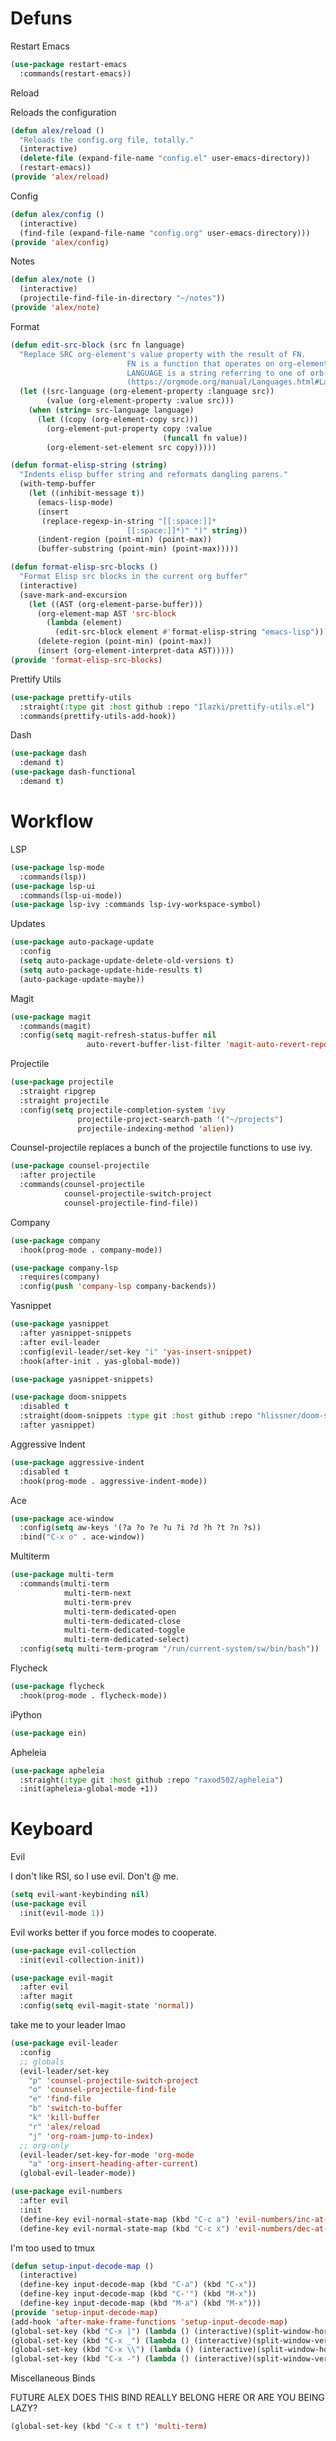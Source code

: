 #+startup: overview
* Defuns
**** Restart Emacs
#+begin_src emacs-lisp
  (use-package restart-emacs
    :commands(restart-emacs))
#+end_src
**** Reload
Reloads the configuration
#+begin_src emacs-lisp
  (defun alex/reload ()
    "Reloads the config.org file, totally."
    (interactive)
    (delete-file (expand-file-name "config.el" user-emacs-directory))
    (restart-emacs))
  (provide 'alex/reload)
#+end_src
**** Config
#+begin_src emacs-lisp
  (defun alex/config ()
    (interactive)
    (find-file (expand-file-name "config.org" user-emacs-directory)))
  (provide 'alex/config)
#+end_src

**** Notes
#+begin_src emacs-lisp
  (defun alex/note ()
    (interactive)
    (projectile-find-file-in-directory "~/notes"))
  (provide 'alex/note)
#+end_src
**** Format
#+begin_src emacs-lisp
  (defun edit-src-block (src fn language)
    "Replace SRC org-element's value property with the result of FN.
                            FN is a function that operates on org-element's value and returns a string.
                            LANGUAGE is a string referring to one of orb-babel's supported languages.
                            (https://orgmode.org/manual/Languages.html#Languages)"
    (let ((src-language (org-element-property :language src))
          (value (org-element-property :value src)))
      (when (string= src-language language)
        (let ((copy (org-element-copy src)))
          (org-element-put-property copy :value
                                    (funcall fn value))
          (org-element-set-element src copy)))))

  (defun format-elisp-string (string)
    "Indents elisp buffer string and reformats dangling parens."
    (with-temp-buffer
      (let ((inhibit-message t))
        (emacs-lisp-mode)
        (insert 
         (replace-regexp-in-string "[[:space:]]*
                            [[:space:]]*)" ")" string))
        (indent-region (point-min) (point-max))
        (buffer-substring (point-min) (point-max)))))

  (defun format-elisp-src-blocks ()
    "Format Elisp src blocks in the current org buffer"
    (interactive)
    (save-mark-and-excursion
      (let ((AST (org-element-parse-buffer)))
        (org-element-map AST 'src-block
          (lambda (element) 
            (edit-src-block element #'format-elisp-string "emacs-lisp")))
        (delete-region (point-min) (point-max))
        (insert (org-element-interpret-data AST)))))
  (provide 'format-elisp-src-blocks)
#+end_src

**** Prettify Utils
#+begin_src emacs-lisp
  (use-package prettify-utils
    :straight(:type git :host github :repo "Ilazki/prettify-utils.el")
    :commands(prettify-utils-add-hook))
#+end_src

**** Dash
#+begin_src emacs-lisp
  (use-package dash
    :demand t)
  (use-package dash-functional
    :demand t)
#+end_src

* Workflow
**** LSP
#+begin_src emacs-lisp
  (use-package lsp-mode
    :commands(lsp))
  (use-package lsp-ui
    :commands(lsp-ui-mode))
  (use-package lsp-ivy :commands lsp-ivy-workspace-symbol)
#+end_src
**** Updates
#+begin_src emacs-lisp
  (use-package auto-package-update
    :config
    (setq auto-package-update-delete-old-versions t)
    (setq auto-package-update-hide-results t)
    (auto-package-update-maybe))
#+end_src
**** Magit
#+begin_src emacs-lisp
  (use-package magit
    :commands(magit)
    :config(setq magit-refresh-status-buffer nil
        	       auto-revert-buffer-list-filter 'magit-auto-revert-repository-buffer-p))
#+end_src
**** Projectile
#+begin_src emacs-lisp
  (use-package projectile
    :straight ripgrep
    :straight projectile
    :config(setq projectile-completion-system 'ivy
                 projectile-project-search-path '("~/projects")
                 projectile-indexing-method 'alien))
#+end_src
Counsel-projectile replaces a bunch of the projectile functions to use ivy.
#+begin_src emacs-lisp
  (use-package counsel-projectile
    :after projectile
    :commands(counsel-projectile
              counsel-projectile-switch-project
              counsel-projectile-find-file))
#+end_src
**** Company
#+begin_src emacs-lisp
  (use-package company
    :hook(prog-mode . company-mode))
#+end_src
#+begin_src emacs-lisp
  (use-package company-lsp
    :requires(company)
    :config(push 'company-lsp company-backends))
#+end_src

**** Yasnippet
#+begin_src emacs-lisp
  (use-package yasnippet
    :after yasnippet-snippets
    :after evil-leader
    :config(evil-leader/set-key "i" 'yas-insert-snippet)
    :hook(after-init . yas-global-mode))
#+end_src
#+begin_src emacs-lisp
  (use-package yasnippet-snippets)
#+end_src
#+begin_src emacs-lisp
  (use-package doom-snippets
    :disabled t
    :straight(doom-snippets :type git :host github :repo "hlissner/doom-snippets")
    :after yasnippet)
#+end_src
**** Aggressive Indent
#+begin_src emacs-lisp
  (use-package aggressive-indent
    :disabled t
    :hook(prog-mode . aggressive-indent-mode))
#+end_src

**** Ace
#+begin_src emacs-lisp
  (use-package ace-window
    :config(setq aw-keys '(?a ?o ?e ?u ?i ?d ?h ?t ?n ?s))
    :bind("C-x o" . ace-window))
#+end_src
**** Multiterm
#+begin_src emacs-lisp
  (use-package multi-term
    :commands(multi-term
              multi-term-next
              multi-term-prev
              multi-term-dedicated-open
              multi-term-dedicated-close
              multi-term-dedicated-toggle
              multi-term-dedicated-select)
    :config(setq multi-term-program "/run/current-system/sw/bin/bash"))
#+end_src

**** Flycheck
#+begin_src emacs-lisp
  (use-package flycheck
    :hook(prog-mode . flycheck-mode))
#+end_src

**** iPython
#+begin_src emacs-lisp
  (use-package ein)
#+end_src
**** Apheleia
#+begin_src emacs-lisp
  (use-package apheleia
    :straight(:type git :host github :repo "raxod502/apheleia")
    :init(apheleia-global-mode +1))
#+end_src

* Keyboard
**** Evil
I don't like RSI, so I use evil. Don't @ me.
#+begin_src emacs-lisp
  (setq evil-want-keybinding nil)
  (use-package evil
    :init(evil-mode 1))
#+end_src
Evil works better if you force modes to cooperate.
#+begin_src emacs-lisp
  (use-package evil-collection
    :init(evil-collection-init))
#+end_src
#+begin_src emacs-lisp
  (use-package evil-magit
    :after evil
    :after magit
    :config(setq evil-magit-state 'normal))
#+end_src
take me to your leader lmao
#+begin_src emacs-lisp
  (use-package evil-leader
    :config
    ;; globals
    (evil-leader/set-key
      "p" 'counsel-projectile-switch-project
      "o" 'counsel-projectile-find-file
      "e" 'find-file
      "b" 'switch-to-buffer
      "k" 'kill-buffer
      "r" 'alex/reload
      "j" 'org-roam-jump-to-index)
    ;; org-only
    (evil-leader/set-key-for-mode 'org-mode
      "a" 'org-insert-heading-after-current)
    (global-evil-leader-mode))
#+end_src
#+begin_src emacs-lisp
  (use-package evil-numbers
    :after evil
    :init
    (define-key evil-normal-state-map (kbd "C-c a") 'evil-numbers/inc-at-pt)
    (define-key evil-normal-state-map (kbd "C-c x") 'evil-numbers/dec-at-pt))
#+end_src
**** I'm too used to tmux
#+begin_src emacs-lisp
  (defun setup-input-decode-map ()
    (interactive)
    (define-key input-decode-map (kbd "C-a") (kbd "C-x"))
    (define-key input-decode-map (kbd "C-'") (kbd "M-x"))
    (define-key input-decode-map (kbd "M-a") (kbd "M-x")))
  (provide 'setup-input-decode-map)
  (add-hook 'after-make-frame-functions 'setup-input-decode-map)
  (global-set-key (kbd "C-x |") (lambda () (interactive)(split-window-horizontally) (other-window 1)))
  (global-set-key (kbd "C-x _") (lambda () (interactive)(split-window-vertically) (other-window 1)))
  (global-set-key (kbd "C-x \\") (lambda () (interactive)(split-window-horizontally) (other-window 1)))
  (global-set-key (kbd "C-x -") (lambda () (interactive)(split-window-vertically) (other-window 1)))
#+end_src
**** Miscellaneous Binds
FUTURE ALEX
DOES THIS BIND REALLY BELONG HERE
OR ARE YOU BEING LAZY?
#+begin_src emacs-lisp
  (global-set-key (kbd "C-x t t") 'multi-term)
#+end_src

* User Interface
**** Dialogue Boxes
#+begin_src emacs-lisp
  (setq use-dialog-box nil)
#+end_src
**** Font Size
#+begin_src emacs-lisp
  (set-face-attribute 'default nil :height 110)
#+end_src
**** Font
#+begin_src emacs-lisp
  (set-frame-font "FiraCode NF 11" nil t)
#+end_src

**** Font Caches
#+begin_src emacs-lisp
(when (eq system-type 'windows-nt)
  (setq inhibit-compacting-font-caches t))
#+end_src emacs-lisp
** Libraries
**** All The Icons
This is required for pretty icons etc.
#+begin_src emacs-lisp
  (use-package all-the-icons
    :demand t)
#+end_src
** Meta UI
**** Disable Welcome
#+begin_src emacs-lisp
  ;;disable splash screen and startup message
  (setq inhibit-startup-message t) 
  (setq initial-scratch-message nil)
#+end_src
**** Dashboard
#+begin_src emacs-lisp
  (use-package dashboard
    :disabled t
    :config
    (setq dashboard-items '((recents  . 5)
                            (bookmarks . 5)
                            (projects . 5)
                            (agenda . 5)
                            (registers . 5))
          dashboard-startup-banner 3)
    (dashboard-setup-startup-hook))
#+end_src
**** Counsel/Ivy
Better M-x and cool stuff
#+begin_src emacs-lisp
  (use-package ivy
    :config(setq ivy-re-builders-alist '((t . ivy--regex-ignore-order)))
    :bind(("M-x" . counsel-M-x)
  	("C-x C-f" . counsel-find-file)
  	("M-y"   . counsel-yank-pop)
  	("<f1> f" . counsel-describe-function)
  	("<f1> v" . counsel-describe-variable)
  	("<f1> l" . counsel-find-library)
  	("<f2> i" . counsel-info-lookup-symbol)
  	("<f2> u" . counsel-unicode-char)
  	("<f2> j" . counsel-set-variable)
  	("C-x b" . ivy-switch-buffer)
  	("C-c v" . ivy-push-view)
  	("C-c V" . ivy-pop-view))
    :demand t)
  (use-package counsel
    :bind(("C-c c" . counsel-compile)
  	("C-c g" . counsel-git)
  	("C-c j" . counsel-git-grep)
  	("C-c L" . counsel-git-log)
  	("C-c k" . counsel-rg)
  	("C-c m" . counsel-linux-app)
  	("C-x l" . counsel-locate)
  	("C-c J" . counsel-file-jump)
  	("C-S-o" . counsel-rhythmbox)
  	("C-c w" . counsel-wmctrl)
  	("C-c C-r" . ivy-resume)
  	("C-c b" . 'counsel-bookmark)
  	("C-c d" . 'counsel-descbinds)
  	("C-c g" . 'counsel-git)
  	("C-c o" . 'counsel-outline)
  	("C-c t" . 'counsel-load-theme)
  	("C-c F" . 'counsel-org-file))
    :config(counsel-mode))
  (use-package swiper
    :after ivy
    :bind("C-s" . swiper-isearch)
    :config
    (setq swiper-action-recenter t)
    (setq swiper-goto-start-of-match t))
#+end_src
#+begin_src emacs-lisp
  (use-package ivy-posframe
    :after ivy
    :config
    (setq ivy-posframe-display-functions-alist '((t . ivy-posframe-display-at-frame-top-center)))
    (ivy-posframe-mode 1))
#+end_src
#+begin_src emacs-lisp
  (use-package ivy-rich
    :disabled t
    :after ivy
    :init(ivy-rich-mode 1))
  (use-package all-the-icons-ivy-rich
    :disabled t
    :requires all-the-icons
    :requires ivy-rich
    :requires ivy
    :init(all-the-icons-ivy-rich-mode 1))
#+end_src

**** Modeline
#+begin_src emacs-lisp
  (use-package doom-modeline
    :disabled t
    :hook(after-init . doom-modeline-mode))
#+end_src
#+begin_src emacs-lisp
  (use-package telephone-line
    :config
    (setq telephone-line-lhs
  	       '((evil   . (telephone-line-evil-tag-segment))
  		 (accent . (telephone-line-vc-segment
  			    telephone-line-erc-modified-channels-segment
  			    telephone-line-process-segment))
  		 (nil    . (telephone-line-minor-mode-segment
  			    telephone-line-buffer-segment)))
  	       telephone-line-rhs
  	       '((nil    . (telephone-line-misc-info-segment))
  		 (accent . (telephone-line-major-mode-segment))
  		 (evil   . (telephone-line-airline-position-segment))))
    (telephone-line-mode 1))
#+end_src
**** Dimmer
#+begin_src emacs-lisp
  (use-package dimmer
    :config
    (dimmer-configure-magit)
    (dimmer-configure-org)
    :hook(after-init . dimmer-mode))
#+end_src
**** Modern Fringes
#+begin_src emacs-lisp
  (use-package modern-fringes
    :straight(modern-fringes :type git :host github :repo "SpecialBomb/emacs-modern-fringes")
    :hook(after-init . modern-fringes-mode))
#+end_src

**** Indent Guide
#+begin_src emacs-lisp
  (use-package highlight-indent-guides
    :config(setq highlight-indent-guides-method 'character)
    :hook(prog-mode . highlight-indent-guides-mode))
#+end_src

**** Line Numbers
#+begin_src emacs-lisp
  (defun display-line-numbers/relative ()
    "Relative"
    (interactive)
    (when (not (eq major-mode 'org-mode))
      (menu-bar--display-line-numbers-mode-relative)))

  (defun display-line-numbers/absolute ()
    "Absolute"
    (interactive)
    (when (not (eq major-mode 'org-mode))
      (menu-bar--display-line-numbers-mode-absolute)))
  (use-package display-line-numbers
    :hook
    (evil-insert-state-exit . (lambda () (display-line-numbers/relative)))
    (evil-insert-state-entry . (lambda () (display-line-numbers/absolute)))
    (prog-mode . display-line-numbers-mode)
    (org-mode . (lambda () (display-line-numbers-mode -1))))
#+end_src

**** Vertical iComplete
#+begin_src emacs-lisp
  (use-package icomplete-vertical
    :custom
    (completion-styles '(partial-completion substring))
    (completion-category-overrides '((file (styles basic substring))))
    (read-file-name-completion-ignore-case t)
    (read-buffer-completion-ignore-case t)
    (completion-ignore-case t)
    :hook
    (after-init . icomplete-mode)
    (icomplete-mode . icomplete-vertical-mode)
    :bind(:map icomplete-minibuffer-map
    	     ("C-j" . icomplete-backward-completions)
               ("C-k" . icomplete-forward-completions)))
#+end_src
** Colours

#+begin_src emacs-lisp
  (use-package doom-themes
    :demand t)
#+end_src
#+begin_src emacs-lisp
  (defun alex/day ()
    "Day mode"
    (interactive)
    (load-theme 'doom-acario-light t)
    (doom-themes-org-config))
  (defun alex/night ()
    "Night mode"
    (interactive)
    (load-theme 'doom-Iosvkem t)
    (doom-themes-org-config))
  (provide 'alex/day)
  (provide 'alex/night)
  (alex/night)
#+end_src


#+begin_src emacs-lisp
  (use-package circadian
    :disabled t
    :hook(circadian-after-load-theme . (lambda () (doom-themes-org-config)))
    :config
    (setq calendar-latitude 52.0
          calendar-longitude 0.0
          circadian-themes '((:sunrise . doom-acario-light)
                             (:sunset . doom-Iosvkem)))
    (circadian-setup))
#+end_src

* Org
Oh baby, there's some shit here boys.
#+begin_src emacs-lisp
  (use-package org
    :bind(("C-c l" . org-store-link)
          ("C-c a" . org-agenda)
          ("C-c c" . org-capture))
    :config
    (prettify-utils-add-hook org-mode 
                             ("[ ]" "☐")
                             ("[X]" "☑")
                             ("[-]" "❍"))
    (setq org-agenda-block-separator ""
          org-fontify-whole-heading-line t
          org-fontify-done-headline t
          org-fontify-quote-and-verse-blocks t
          fill-column 140
      	org-image-actual-width nil
          org-id-track-globally t
          org-startup-with-inline-images t
          org-format-latex-options (plist-put org-format-latex-options :scale 2.0)
          org-directory "~/notes"
          org-default-notes-file (concat org-directory "/notes.org")
          org-agenda-files (list (expand-file-name org-directory))
          org-link-frame-setup '((file . find-file))
          org-link-abbrev-alist '(("Google" . "http://www.google.com/search?q=%s")
                                  ("google" . "http://www.google.com/search?q=%s")
                                  ("DuckDuckGo" . "https://duckduckgo.com/?q=%s")
                                  ("Wikipedia" . "http://en.wikipedia.org/w/index.php?search=%s")
                                  ("Wikia" . "http://www.wikia.com/index.php?search=%s")
                                  ("Quora" . "https://www.quora.com/search?q=%s")
                                  ("Stack Overflow" . "http://stackoverflow.com/search?q=%s")
                                  ("Google Maps" . "http://maps.google.com/maps?q=%s")
                                  ("Emacs Wiki" . "https://duckduckgo.com/?q=%s+site%3Aemacswiki.org")
                                  ("search code" . "http://searchcode.com/?q=%s")
                                  ("GitHub" . "https://github.com/search?q=%s")
                                  ("Bitbucket" . "https://bitbucket.org/repo/all?name=%s")
                                  ("Google Code" . "https://code.google.com/query/q=%s")
                                  ("Launchpad" . "https://launchpad.net/+search?field.text=%s")
                                  ("Code Project" . "http://www.codeproject.com/search.aspx?q=%s")
                                  ("CodePlex" . "https://www.codeplex.com/site/search?query=%s")
                                  ("Gitorious" . "https://gitorious.org/search?q=%s")
                                  ("SourceForge" . "https://sourceforge.net/directory/?q=%s")
                                  ("Freecode" . "http://freecode.com/search?q=%s")
                                  ("Active State" . "http://code.activestate.com/search/q=%s")
                                  ("Ohloh Code" . "http://code.ohloh.net/search?s=%s")
                                  ("Snipplr" . "http://snipplr.com/search.php?q=%s")
                                  ("lispdoc" . "http://lispdoc.com/?q=%s")
                                  ("Ruby-Doc" . "http://ruby-doc.com/search.html?q=%s")
                                  ("Python 3 Documentation" . "http://docs.python.org/3/search.html?q=%s")
                                  ("Perl CPAN" . "http://search.cpan.org/search?mode=all&query=%s")
                                  ("PHP online documentation" . "http://cn2.php.net/results.php?q=%s&p=manual")
                                  ("bug" . "http://bugzilla/show_bug.cgi?id=%s")
                                  ("The Pirate Bay" . "http://thepiratebay.se/search/%s")))
    (remove-hook 'org-cycle-hook
                 #'org-optimize-window-after-visibility-change)
    :hook
    (org-mode . auto-fill-mode))
#+end_src
**** Mixed Pitch Mode
#+begin_src emacs-lisp
  (use-package mixed-pitch
    :disabled t
    :custom-face(variable-pitch ((t (:family "Tinos" :height 160))))
    :hook((org-mode . mixed-pitch-mode)
          (text-mode . mixed-pitch-mode)))
#+end_src
**** Bullets
#+begin_src emacs-lisp
  (use-package org-bullets
    :disabled t
    :after org
    :hook(org-mode . org-bullets-mode)
    :config(setq org-bullets-bullet-list '(" ")))
#+end_src
**** Writeroom
#+begin_src emacs-lisp
  (use-package writeroom-mode
    :commands(writeroom-mode))
#+end_src
**** Spacing
#+begin_src emacs-lisp
  (use-package org-spacer
    :straight (org-spacer :type git :host github :repo "dustinlacewell/org-spacer.el")
    :config(setq org-spacer-element-blanks '((3 headline)
                                		   (1 paragraph src-block table property-drawer))))
#+end_src
**** Adaptive Wrap
#+begin_src emacs-lisp
  (use-package adaptive-wrap-vp
    :straight(:type git :host github :repo "brentonk/adaptive-wrap-vp")
    :commands(adaptive-wrap-prefix-vp-mode)
    :hook((text-mode . adaptive-wrap-prefix-vp-mode)
          (org-mode . adaptive-wrap-prefix-vp-mode)))
#+end_src

**** Pretty Tables
#+begin_src emacs-lisp
  (use-package org-pretty-table
    :straight(org-pretty-table :type git :host github :repo "Fuco1/org-pretty-table")
    :hook
    (orgtbl-mode . org-pretty-table-mode)
    (org-mode . org-pretty-table-mode))
#+end_src
**** Grip
#+begin_src emacs-lisp
  (use-package grip-mode
    :commands(grip-mode))
#+end_src

**** Sublimity
#+begin_src emacs-lisp
  (use-package sublimity
    :straight(sublimity :type git :host github :repo "zk-phi/sublimity")
    :commands(sublimity-mode)
    :init
    (require 'sublimity-scroll)
    (require 'sublimity-attractive))
  (use-package hide-mode-line
    :hook(sublimity-mode . hide-mode-line-mode))
#+end_src

**** Hunspell
#+begin_src emacs-lisp
  (use-package flyspell
    :if (not (eq system-type 'windows-nt))
    :ensure-system-package(hunspell . hunspell)
    :config
    (setq ispell-program-name "hunspell"
          ispell-hunspell-dict-paths-alist
          '(("en_GB" "C:/Hunspell/en_GB.aff"))
          ispell-local-dictionary "en_GB")
    :hook(org-mode . flyspell-mode))
#+end_src

**** Roam
#+begin_src emacs-lisp
  (use-package org-roam
    :demand t
    :hook
    (after-init . org-roam-mode)
    :custom
    (org-roam-directory "~/notes")
    (org-roam-completion-system 'ivy)
    (org-roam-index-file "./20200619184615-index.org")
    :bind (("C-c n j" . org-roam-jump-to-index)
  	 :map org-roam-mode-map
           (("C-c n l" . org-roam)
            ("C-c n f" . org-roam-find-file)
            ("C-c n g" . org-roam-graph-show))
           :map org-mode-map
           (("C-c n i" . org-roam-insert))
           (("C-c n I" . org-roam-insert-immediate))))
#+end_src
**** Deft
#+begin_src emacs-lisp
  (use-package deft
    :after org
    :bind
    ("C-c n d" . deft)
    :custom
    (deft-recursive t)
    (deft-use-filter-string-for-filename t)
    (deft-default-extension "org")
    (deft-directory "~/notes"))
#+end_src
**** Download
#+begin_src emacs-lisp
  (use-package org-download
    :config
    (setq org-download-method 'directory
          org-download-heading-lvl nil)
    (setq-default org-download-image-dir "~/notes")
    :hook
    (dired-mode . org-download-enable)
    (org-mode . org-download-enable))
#+end_src

**** Org-Jira
#+begin_src emacs-lisp
  (use-package org-jira
    :commands(org-jira-get-issues)
    :config(setq jiralib-url "https://issues.cambridgeconsultants.com"))
#+end_src

* Languages
**** Rust
#+begin_src emacs-lisp
  (use-package rust-mode
    :mode("\\.rs\\'" . rust-mode))
#+end_src
**** Nix
#+begin_src emacs-lisp
  (use-package nix-mode
    :mode("\\.nix\\'" . nix-mode))
#+end_src

**** Python
#+begin_src emacs-lisp
  (use-package python-mode
    :mode("\\.py\\'" . python-mode)
    :hook(python-mode . lsp))
      					; :config(setq python-environment-virtualenv '("nix" "run" "nixpkgs.python38Packages.virtualenv" "nixpkgs.python38" "nixpkgs.coreutils" "-c" "virtualenv")))

  (use-package lsp-python-ms
    :disabled t
    :requires lsp
    :init (setq lsp-python-ms-auto-install-server t)
    :hook (python-mode . (lambda ()
                           (require 'lsp-python-ms)
                           (lsp))))  ; or lsp-deferred
#+end_src
**** GLSL
#+begin_src emacs-lisp
  (use-package glsl-mode
    :mode("\\.compute\\'" . glsl-mode))
#+end_src

**** C# mode
#+begin_src emacs-lisp
  (use-package csharp-mode
    :hook(csharp-mode . lsp)
    :mode("\\.cs\\'" . csharp-mode))
  (use-package omnisharp)
#+end_src
* Emacs as a Platform
**** YonChan
#+begin_src emacs-lisp
  (use-package q4
    :disabled t
    :straight(q4 :type git :host github :repo "rosbo018/q4")
    :demand t)
#+end_src
**** Gitlab
#+begin_src emacs-lisp
  (use-package gitlab
    :straight t
    :demand t
    :config(setq gitlab-host "https://gitlab.uk.cambridgeconsultants.com"))
#+end_src
**** M4UE
#+begin_src emacs-lisp
  (use-package mu4e-alert
    :requires mu4e
    :if (not (eq system-type 'windows-nt))
    :hook(after-init . mu4e-alert-enable-mode-line-display)
    :config(setq mu4e-alert-set-default-style 'libnotify))
#+end_src

#+begin_src emacs-lisp
  (use-package mu4e
    :if (not (eq system-type 'windows-nt))
    :config (setq mu4e-contexts (list
                                 (make-mu4e-context
                                  :name "edinburgh"
                                  :vars '((mu4e-maildir . "~/.local/share/maildir/edinburgh")
                                          (mu4e-sent-folder . "/Sent Items")
                                          (mu4e-drafts-folder . "/Drafts") 
                                          (mu4e-trash-folder . "/Deleted Items")
                                          (mu4e-refile-folder . "/Archive")
                                          (user-mail-address . "A.Eyre@sms.ed.ac.uk")
                                          (smtpmail-local-domain . "ed.ac.uk")
                                          (smtpmail-smtp-user . "s2031787@ed.ac.uk")
                                          (smtpmail-smtp-server . "smtp.office365.com")
                                          (smtpmail-default-smtp-server . "smtp.office365.com")))
                                 (make-mu4e-context
                                  :name "alexeeyre"
                                  :vars '((mu4e-maildir . "~/.local/share/maildir/alexeeyre")
                                          (mu4e-drafts-folder . "/[Gmail]/Drafts")
                                          (mu4e-sent-folder . "/[Gmail]/Sent Mail")
                                          (mu4e-trash-folder . "/[Gmail]/Trash")
                                          (mu4e-sent-messages-behavior . 'delete)
                                          (smtpmail-starttls-credentials . '(("smtp.gmail.com" 587 nil nil)))
                                          (smtpmail-auth-credentials . '(("smtp.gmail.com" 587 "alexeeyre@gmail.com" nil)))
                                          (smtpmail-default-smtp-server . "smtp.gmail.com")
                                          (smtpmail-smtp-server . "smtp.gmail.com")
                                          (smtpmail-smtp-service . 587))))
                  mu4e-get-mail-command "mbsync -aC"
                  mu4e-update-interval 300
                  mu4e-show-images t
                  mu4e-show-addresses t
                  mail-user-agent 'mu4e-user-agent
                  message-send-mail-function 'smtpmail-send-it
                  smtpmail-stream-type 'starttls
                  smtpmail-smtp-service 587
                  mu4e-sent-messages-behavior 'delete
                  mu4e-confirm-quit nil
                  starttls-use-gnutls t
                  mu4e-bookmarks (list (make-mu4e-bookmark
                                	      :name "Inbox"
                                	      :query "NOT flag:trashed AND maildir:/Inbox"
                                	      :key ?u))))
#+end_src
* Misc. End-Stuff
#+begin_src emacs-lisp
  (org-roam-jump-to-index)
#+end_src
